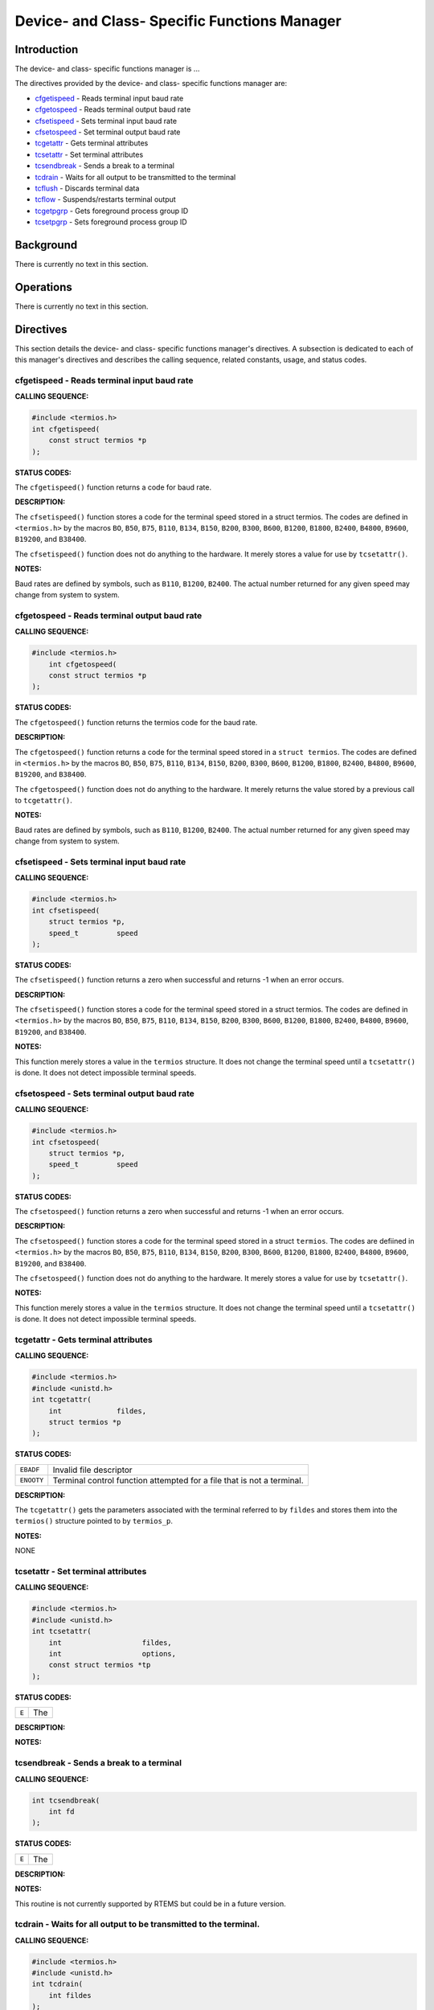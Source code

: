 .. comment SPDX-License-Identifier: CC-BY-SA-4.0

.. COMMENT: COPYRIGHT (c) 1988-2002.
.. COMMENT: On-Line Applications Research Corporation (OAR).
.. COMMENT: All rights reserved.

Device- and Class- Specific Functions Manager
#############################################

Introduction
============

The device- and class- specific functions manager is ...

The directives provided by the device- and class- specific functions manager
are:

- cfgetispeed_ - Reads terminal input baud rate

- cfgetospeed_ - Reads terminal output baud rate

- cfsetispeed_ - Sets terminal input baud rate

- cfsetospeed_ - Set terminal output baud rate

- tcgetattr_ - Gets terminal attributes

- tcsetattr_ - Set terminal attributes

- tcsendbreak_ - Sends a break to a terminal

- tcdrain_ - Waits for all output to be transmitted to the terminal

- tcflush_ - Discards terminal data

- tcflow_ - Suspends/restarts terminal output

- tcgetpgrp_ - Gets foreground process group ID

- tcsetpgrp_ - Sets foreground process group ID

Background
==========

There is currently no text in this section.

Operations
==========

There is currently no text in this section.

Directives
==========

This section details the device- and class- specific functions manager's
directives. A subsection is dedicated to each of this manager's directives
and describes the calling sequence, related constants, usage,
and status codes.

.. _cfgetispeed:

cfgetispeed - Reads terminal input baud rate
--------------------------------------------
.. index:: cfgetispeed
.. index:: reads terminal input baud rate

**CALLING SEQUENCE:**

.. code-block:: c

    #include <termios.h>
    int cfgetispeed(
        const struct termios *p
    );

**STATUS CODES:**

The ``cfgetispeed()`` function returns a code for baud rate.

**DESCRIPTION:**

The ``cfsetispeed()`` function stores a code for the terminal speed stored in a
struct termios. The codes are defined in ``<termios.h>`` by the macros ``BO``,
``B50``, ``B75``, ``B110``, ``B134``, ``B150``, ``B200``, ``B300``, ``B600``,
``B1200``, ``B1800``, ``B2400``, ``B4800``, ``B9600``, ``B19200``, and
``B38400``.

The ``cfsetispeed()`` function does not do anything to the hardware.  It merely
stores a value for use by ``tcsetattr()``.

**NOTES:**

Baud rates are defined by symbols, such as ``B110``, ``B1200``, ``B2400``. The
actual number returned for any given speed may change from system to system.

.. _cfgetospeed:

cfgetospeed - Reads terminal output baud rate
---------------------------------------------
.. index:: cfgetospeed
.. index:: reads terminal output baud rate

**CALLING SEQUENCE:**

.. code-block:: c

    #include <termios.h>
        int cfgetospeed(
        const struct termios *p
    );

**STATUS CODES:**

The ``cfgetospeed()`` function returns the termios code for the baud rate.

**DESCRIPTION:**

The ``cfgetospeed()`` function returns a code for the terminal speed stored in
a ``struct termios``. The codes are defined in ``<termios.h>`` by the macros
``BO``, ``B50``, ``B75``, ``B110``, ``B134``, ``B150``, ``B200``, ``B300``,
``B600``, ``B1200``, ``B1800``, ``B2400``, ``B4800``, ``B9600``, ``B19200``,
and ``B38400``.

The ``cfgetospeed()`` function does not do anything to the hardware.  It merely
returns the value stored by a previous call to ``tcgetattr()``.

**NOTES:**

Baud rates are defined by symbols, such as ``B110``, ``B1200``, ``B2400``. The
actual number returned for any given speed may change from system to system.

.. _cfsetispeed:

cfsetispeed - Sets terminal input baud rate
-------------------------------------------
.. index:: cfsetispeed
.. index:: sets terminal input baud rate

**CALLING SEQUENCE:**

.. code-block:: c

    #include <termios.h>
    int cfsetispeed(
        struct termios *p,
        speed_t         speed
    );

**STATUS CODES:**

The ``cfsetispeed()`` function returns a zero when successful and returns -1
when an error occurs.

**DESCRIPTION:**

The ``cfsetispeed()`` function stores a code for the terminal speed stored in a
struct termios. The codes are defined in ``<termios.h>`` by the macros ``BO``,
``B50``, ``B75``, ``B110``, ``B134``, ``B150``, ``B200``, ``B300``, ``B600``,
``B1200``, ``B1800``, ``B2400``, ``B4800``, ``B9600``, ``B19200``, and
``B38400``.

**NOTES:**

This function merely stores a value in the ``termios`` structure. It does not
change the terminal speed until a ``tcsetattr()`` is done.  It does not detect
impossible terminal speeds.

.. _cfsetospeed:

cfsetospeed - Sets terminal output baud rate
--------------------------------------------
.. index:: cfsetospeed
.. index:: sets terminal output baud rate

**CALLING SEQUENCE:**

.. code-block:: c

    #include <termios.h>
    int cfsetospeed(
        struct termios *p,
        speed_t         speed
    );

**STATUS CODES:**

The ``cfsetospeed()`` function returns a zero when successful and
returns -1 when an error occurs.

**DESCRIPTION:**

The ``cfsetospeed()`` function stores a code for the terminal speed stored in a
struct ``termios``. The codes are defiined in ``<termios.h>`` by the macros
``BO``, ``B50``, ``B75``, ``B110``, ``B134``, ``B150``, ``B200``, ``B300``,
``B600``, ``B1200``, ``B1800``, ``B2400``, ``B4800``, ``B9600``, ``B19200``,
and ``B38400``.

The ``cfsetospeed()`` function does not do anything to the hardware. It merely
stores a value for use by ``tcsetattr()``.

**NOTES:**

This function merely stores a value in the ``termios`` structure.  It does not
change the terminal speed until a ``tcsetattr()`` is done.  It does not detect
impossible terminal speeds.

.. _tcgetattr:

tcgetattr - Gets terminal attributes
------------------------------------
.. index:: tcgetattr
.. index:: gets terminal attributes

**CALLING SEQUENCE:**

.. code-block:: c

    #include <termios.h>
    #include <unistd.h>
    int tcgetattr(
        int             fildes,
        struct termios *p
    );

**STATUS CODES:**

.. list-table::
 :class: rtems-table

 * - ``EBADF``
   - Invalid file descriptor
 * - ``ENOOTY``
   - Terminal control function attempted for a file that is not a terminal.

**DESCRIPTION:**

The ``tcgetattr()`` gets the parameters associated with the terminal referred
to by ``fildes`` and stores them into the ``termios()`` structure pointed to by
``termios_p``.

**NOTES:**

NONE

.. _tcsetattr:

tcsetattr - Set terminal attributes
-----------------------------------
.. index:: tcsetattr
.. index:: set terminal attributes

**CALLING SEQUENCE:**

.. code-block:: c

    #include <termios.h>
    #include <unistd.h>
    int tcsetattr(
        int                   fildes,
        int                   options,
        const struct termios *tp
    );

**STATUS CODES:**

.. list-table::
 :class: rtems-table

 * - ``E``
   - The

**DESCRIPTION:**

**NOTES:**

.. _tcsendbreak:

tcsendbreak - Sends a break to a terminal
-----------------------------------------
.. index:: tcsendbreak
.. index:: sends a break to a terminal

**CALLING SEQUENCE:**

.. code-block:: c

    int tcsendbreak(
        int fd
    );

**STATUS CODES:**

.. list-table::
 :class: rtems-table

 * - ``E``
   - The

**DESCRIPTION:**

**NOTES:**

This routine is not currently supported by RTEMS but could be
in a future version.

.. _tcdrain:

tcdrain - Waits for all output to be transmitted to the terminal.
-----------------------------------------------------------------
.. index:: tcdrain
.. index:: waits for all output to be transmitted to the terminal.

**CALLING SEQUENCE:**

.. code-block:: c

    #include <termios.h>
    #include <unistd.h>
    int tcdrain(
        int fildes
    );

**STATUS CODES:**

.. list-table::
 :class: rtems-table

 * - ``EBADF``
   - Invalid file descriptor
 * - ``EINTR``
   - Function was interrupted by a signal
 * - ``ENOTTY``
   - Terminal control function attempted for a file that is not a terminal.

**DESCRIPTION:**

The ``tcdrain()`` function waits until all output written to ``fildes`` has been
transmitted.

**NOTES:**

NONE

.. _tcflush:

tcflush - Discards terminal data
--------------------------------
.. index:: tcflush
.. index:: discards terminal data

**CALLING SEQUENCE:**

.. code-block:: c

    int tcflush(
        int fd
    );

**STATUS CODES:**

.. list-table::
 :class: rtems-table

 * - ``E``
   - The

**DESCRIPTION:**

**NOTES:**

This routine is not currently supported by RTEMS but could be in a future
version.

.. _tcflow:

tcflow - Suspends/restarts terminal output.
-------------------------------------------
.. index:: tcflow
.. index:: suspends/restarts terminal output.

**CALLING SEQUENCE:**

.. code-block:: c

    int tcflow(
        int fd
    );

**STATUS CODES:**

.. list-table::
 :class: rtems-table

 * - ``E``
   - The

**DESCRIPTION:**

**NOTES:**

This routine is not currently supported by RTEMS but could be in a future
version.

.. _tcgetpgrp:

tcgetpgrp - Gets foreground process group ID
--------------------------------------------
.. index:: tcgetpgrp
.. index:: gets foreground process group id

**CALLING SEQUENCE:**

.. code-block:: c

    int tcgetpgrp(
    );

**STATUS CODES:**

.. list-table::
 :class: rtems-table

 * - ``E``
   - The

**DESCRIPTION:**

**NOTES:**

This routine is not currently supported by RTEMS but could be in a future
version.

.. _tcsetpgrp:

tcsetpgrp - Sets foreground process group ID
--------------------------------------------
.. index:: tcsetpgrp
.. index:: sets foreground process group id

**CALLING SEQUENCE:**

.. code-block:: c

    int tcsetpgrp(
    );

**STATUS CODES:**

.. list-table::
 :class: rtems-table

 * - ``E``
   - The

**DESCRIPTION:**

**NOTES:**

This routine is not currently supported by RTEMS but could be in a future
version.
